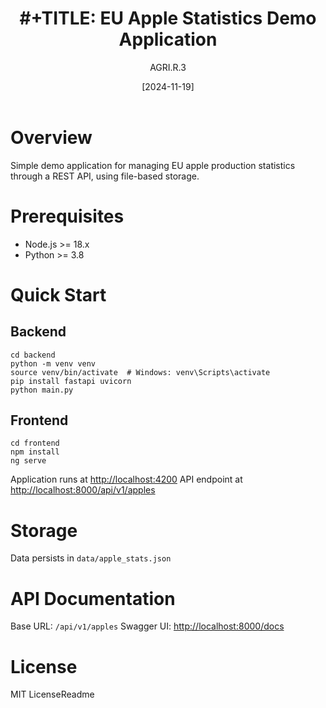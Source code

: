 #+title: #+TITLE: EU Apple Statistics Demo Application
#+AUTHOR: AGRI.R.3
#+DATE: [2024-11-19]

* Overview
Simple demo application for managing EU apple production statistics through a REST API, using file-based storage.

* Prerequisites
- Node.js >= 18.x
- Python >= 3.8

* Quick Start
** Backend
#+BEGIN_SRC shell
cd backend
python -m venv venv
source venv/bin/activate  # Windows: venv\Scripts\activate
pip install fastapi uvicorn
python main.py
#+END_SRC

** Frontend
#+BEGIN_SRC shell
cd frontend
npm install
ng serve
#+END_SRC

Application runs at http://localhost:4200
API endpoint at http://localhost:8000/api/v1/apples

* Storage
Data persists in =data/apple_stats.json=

* API Documentation
Base URL: =/api/v1/apples=
Swagger UI: http://localhost:8000/docs

* License
MIT LicenseReadme
